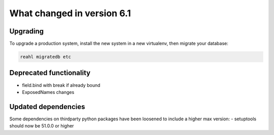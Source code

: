 .. Copyright 2014, 2015, 2016 Reahl Software Services (Pty) Ltd. All rights reserved.




What changed in version 6.1
===========================

Upgrading
---------

To upgrade a production system, install the new system in a
new virtualenv, then migrate your database:

.. code-block:: bash

   reahl migratedb etc
   

Deprecated functionality
------------------------
- field.bind with break if already bound
- ExposedNames changes
  

Updated dependencies
--------------------

Some dependencies on thirdparty python packages have been loosened to include a higher max version:
- setuptools should now be 51.0.0 or higher


  
